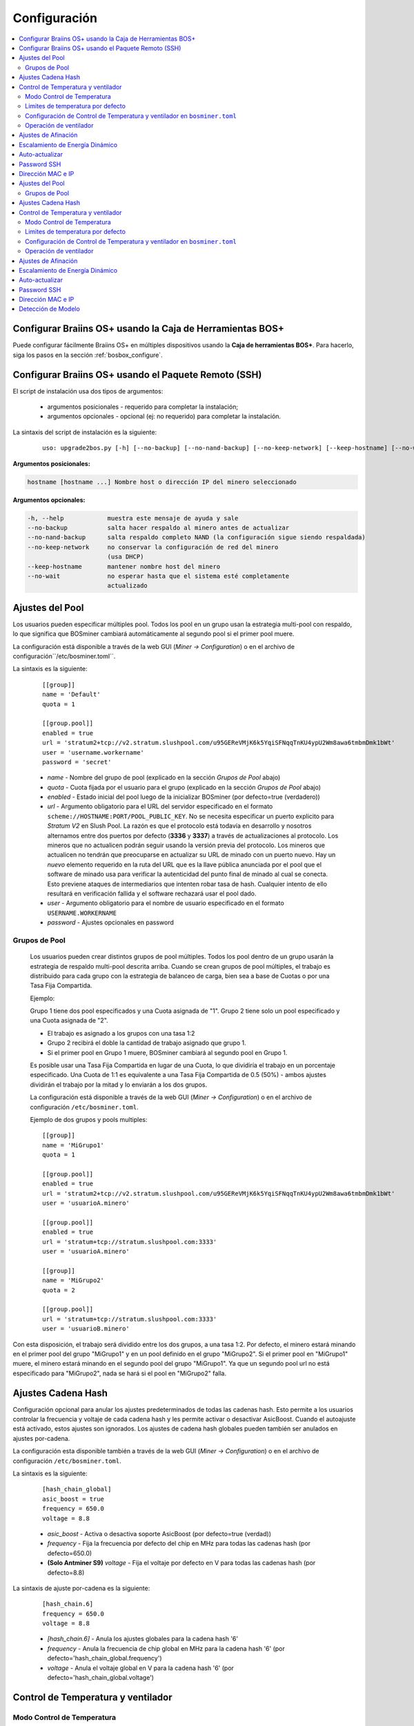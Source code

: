 
.. _configuration:

#############
Configuración
#############

.. contents::
  :local:
  :depth: 2

**********************************************************
Configurar Braiins OS+ usando la Caja de Herramientas BOS+
**********************************************************

Puede configurar fácilmente Braiins OS+ en múltiples dispositivos usando la **Caja de herramientas BOS+**. Para hacerlo, siga los pasos en la sección :ref:`bosbox_configure`.

*****************************************************
Configurar Braiins OS+ usando el Paquete Remoto (SSH)
*****************************************************

El script de instalación usa dos tipos de argumentos:

   * argumentos posicionales - requerido para completar la instalación;
   * argumentos opcionales - opcional (ej: no requerido) para completar la instalación.

La sintaxis del script de instalación es la siguiente:

  ::

    uso: upgrade2bos.py [-h] [--no-backup] [--no-nand-backup] [--no-keep-network] [--keep-hostname] [--no-wait] hostname

**Argumentos posicionales:**

.. code-block:: none

    hostname [hostname ...] Nombre host o dirección IP del minero seleccionado

**Argumentos opcionales:**

.. code-block:: none

  -h, --help            muestra este mensaje de ayuda y sale
  --no-backup           salta hacer respaldo al minero antes de actualizar
  --no-nand-backup      salta respaldo completo NAND (la configuración sigue siendo respaldada)
  --no-keep-network     no conservar la configuración de red del minero
                        (usa DHCP)
  --keep-hostname       mantener nombre host del minero
  --no-wait             no esperar hasta que el sistema esté completamente
                        actualizado


****************
Ajustes del Pool
****************

Los usuarios pueden especificar múltiples pool. Todos los pool en un grupo usan la estrategia multi-pool con respaldo, lo que significa que BOSminer cambiará automáticamente al segundo pool si el primer pool muere.

La configuración está disponible a través de la web GUI (*Miner -> Configuration*) o en el archivo de configuración``/etc/bosminer.toml``.

La sintaxis es la siguiente:

  ::

     [[group]]
     name = 'Default'
     quota = 1

     [[group.pool]]
     enabled = true
     url = 'stratum2+tcp://v2.stratum.slushpool.com/u95GEReVMjK6k5YqiSFNqqTnKU4ypU2Wm8awa6tmbmDmk1bWt'
     user = 'username.workername'
     password = 'secret'

  * *name* - Nombre del grupo de pool (explicado en la sección *Grupos de Pool* abajo)
  * *quota* - Cuota fijada por el usuario para el grupo (explicado en la sección *Grupos de Pool* abajo)
  * *enabled* - Estado inicial del pool luego de la inicializar BOSminer (por defecto=true (verdadero))
  * *url* - Argumento obligatorio para el URL del servidor especificado en el formato ``scheme://HOSTNAME:PORT/POOL_PUBLIC_KEY``. No se necesita especificar un puerto explicito para *Stratum V2* en Slush Pool. La razón es que el protocolo está todavía en desarrollo y nosotros alternamos entre dos puertos por defecto (**3336** y **3337**) a través de actualizaciones al protocolo. Los mineros que no actualicen podrán seguir usando la versión previa del protocolo. Los mineros que actualicen no tendrán que preocuparse en actualizar su URL de minado con un puerto nuevo. Hay un *nuevo* elemento requerido en la ruta del URL que es la llave pública anunciada por el pool que el software de minado usa para verificar la autenticidad del punto final de minado al cual se conecta. Esto previene ataques de intermediarios que intenten robar tasa de hash. Cualquier intento de ello resultará en verificación fallida y el software rechazará usar el pool dado.
  * *user* - Argumento obligatorio para el nombre de usuario especificado en el formato ``USERNAME.WORKERNAME``
  * *password* - Ajustes opcionales en password

Grupos de Pool
==============

  Los usuarios pueden crear distintos grupos de pool múltiples. Todos los pool dentro de un grupo usarán la estrategia de respaldo multi-pool descrita arriba. Cuando se crean grupos de pool múltiples, el trabajo es distribuido para cada grupo con la estrategia de balanceo de carga, bien sea a base de Cuotas o por una Tasa Fija Compartida.

  Ejemplo:

  Grupo 1 tiene dos pool especificados y una Cuota asignada de "1". Grupo 2 tiene solo un pool especificado y una Cuota asignada de "2".

  - El trabajo es asignado a los grupos con una tasa 1:2
  - Grupo 2 recibirá el doble la cantidad de trabajo asignado que grupo 1.
  - Si el primer pool en Grupo 1 muere, BOSminer cambiará al segundo pool en Grupo 1.

  Es posible usar una Tasa Fija Compartida en lugar de una Cuota, lo que dividiría el trabajo en un porcentaje especificado. Una Cuota de 1:1 es equivalente a una Tasa Fija Compartida de 0.5 (50%) - ambos ajustes dividirán el trabajo por la mitad y lo enviarán a los dos grupos.

  La configuración está disponible a través de la web GUI (*Miner -> Configuration*) o en el archivo de configuración ``/etc/bosminer.toml``.

  Ejemplo de dos grupos y pools multiples:

  ::

     [[group]]
     name = 'MiGrupo1'
     quota = 1

     [[group.pool]]
     enabled = true
     url = 'stratum2+tcp://v2.stratum.slushpool.com/u95GEReVMjK6k5YqiSFNqqTnKU4ypU2Wm8awa6tmbmDmk1bWt'
     user = 'usuarioA.minero'

     [[group.pool]]
     enabled = true
     url = 'stratum+tcp://stratum.slushpool.com:3333'
     user = 'usuarioA.minero'

     [[group]]
     name = 'MiGrupo2'
     quota = 2

     [[group.pool]]
     url = 'stratum+tcp://stratum.slushpool.com:3333'
     user = 'usuarioB.minero'

Con esta disposición, el trabajo será dividido entre los dos grupos, a una tasa 1:2. Por defecto, el minero estará minando en el primer pool del grupo "MiGrupo1" y en un pool definido en el grupo "MiGrupo2". Si el primer pool en "MiGrupo1" muere, el minero estará minando en el segundo pool del grupo "MiGrupo1". Ya que un segundo pool url no está especificado para "MiGrupo2", nada se hará si el pool en "MiGrupo2" falla.

*******************
Ajustes Cadena Hash
*******************

Configuración opcional para anular los ajustes predeterminados de todas las cadenas hash. Esto permite a los usuarios controlar la frecuencia y voltaje de cada cadena hash y les permite activar o desactivar AsicBoost. Cuando el autoajuste está activado, estos ajustes son ignorados. Los ajustes de cadena hash globales pueden también ser anulados en ajustes por-cadena.

La configuración esta disponible también a través de la web GUI (*Miner -> Configuration*) o en el archivo de configuración ``/etc/bosminer.toml``.

La sintaxis es la siguiente:

  ::

     [hash_chain_global]
     asic_boost = true
     frequency = 650.0
     voltage = 8.8

  * *asic_boost* - Activa o desactiva soporte AsicBoost (por defecto=true (verdad))
  * *frequency* - Fija la frecuencia por defecto del chip en MHz para todas las cadenas hash (por defecto=650.0)
  * **(Solo Antminer S9)** *voltage* - Fija el voltaje por defecto en V para todas las cadenas hash (por defecto=8.8)

La sintaxis de ajuste por-cadena es la siguiente:

  ::

     [hash_chain.6]
     frequency = 650.0
     voltage = 8.8

  * *[hash_chain.6]* - Anula los ajustes globales para la cadena hash '6'
  * *frequency* - Anula la frecuencia de chip global en MHz para la cadena hash '6' (por defecto='hash_chain_global.frequency')
  * *voltage* - Anula el voltaje global en V para la cadena hash '6' (por defecto='hash_chain_global.voltage')

***********************************
Control de Temperatura y ventilador
***********************************

Modo Control de Temperatura
===========================

  Braiins OS+ soporta control automático de temperatura (utilizando el `controlador PID <https://es.wikipedia.org/wiki/Controlador_PID>`__).
  El controlador puede operar en uno de tres modos:

  -  **Automatic** - El software del minero intenta regular la velocidad del ventilador para que la temperatura sea aproximadamente la target temperature (que puede ser configurada). El rango de temperatura permitido es 0-200 grados Celsius.
  -  **Manual** - Los ventiladores se mantienen a una velocidad fija, definida por el usuario, sin importar la temperatura. Esto es útil si se tiene una forma propia de enfriar el minero o si los sensores de temperatura no funcionan. La velocidad permitida es entre 0%-100%. La unidad de control monitorea solo temperaturas hot (caliente) y dangerous (peligrosa).
  -  **Disabled** - **ADVERTENCIA**: ¡esto podría dañar el dispositivo porque no se hace ningún control!

  El modo control de temperatura puede cambiarse en la página *Miner -> Configuration* o en el archivo de configuración  ``/etc/bosminer.toml``.

  **Advertencia**: mal ajustar los ventiladores (bien sea por apagarlos o por usar un nivel muy lento, o colocar una target temperature muy alta) podría **DAÑAR** de forma irreversible su minero.

Limites de temperatura por defecto
==================================

  Los limites de temperatura por defecto están ajustados para prevenir que el minero se sobre-caliente y se dañe.

  * **Target temperature** es una temperatura que el minero intentará mantener (*por defecto es* **89°C**).
  * **Hot temperature** es un límite en la cual los ventiladores comenzarán a girar al 100% (*por defecto es* **100°C**).
  * **Dangerous temperature** es un límite en el cual BOSminer se apagará para prevenir sobre-calentar y dañar el minero (*por defecto es* **110°C**).

  Los límites por defecto de temperatura pueden ajustarse en la página *Miner -> Configuration* o en el archivo de configuración``/etc/bosminer.toml``.

Configuración de Control de Temperatura y ventilador en ``bosminer.toml``
=========================================================================

  Los valores por defecto pueden anularse al editar las líneas correspondientes en el archivo de configuración, ubicado en ``/etc/bosminer.toml``.

  La sintaxis es la siguiente:

  ::

     [temp_control]
     mode = 'auto'
     target_temp = 89
     hot_temp = 100
     dangerous_temp = 110

  * *mode* - Ajusta el modo de control (por defecto='auto')
  * *target_temp* - Ajusta la temperatura en Celsius (por defecto=89.0). ¡Esta opción SOLO se usa cuando 'temp_control.mode' está en 'auto'!
  * *hot_temp* - Ajusta la temperatura caliente en Celsius (por defecto=100.0). Cuando se alcanza esta temperatura, la velocidad del ventilador se pone a 100%.
  * *dangerous_temp* - Ajusta la temperatura peligrosa en Celsius (por defecto=110.0). Cuando se alcanza esta temperatura, ¡el minado se apaga! **ADVERTENCIA:** ¡fijar muy alto este valor puede dañar el dispositivo!


  ::

     [fan_control]
     speed = 100
     min_fans = 1

  * *speed* - Ajusta una velocidad de ventilador fija en % (por defecto=70). ¡Esta opción NO se usa cuando *temp_control.mode* está 'auto'!
  * *min_fans* - Ajusta el número mínimo de ventiladores requeridos para que corra BOSminer (por defecto=1).
  * Para **deshabilitar el control del ventilador** completamente, coloque 'speed' y 'min_fans' en 0.

Operación de ventilador
=======================

  1. Al iniciarse los sensores de temperatura, se activa el control de ventilador. Si los sensores de temperatura no están funcionando o leen una temperatura 0, los ventiladores se ponen automáticamente a máxima velocidad.
  2. Si el modo actual es "velocidad fija de ventilador", el ventilador se pone a la velocidad dada.
  3. Si el modo actual es "control de ventilador automático", la velocidad de ventilador es regulada por la temperatura.
  4. En caso de que la temperatura del minero esté por encima de *HOT temperature*, los ventiladores se ponen a 100% (incluso en el modo de velocidad fija de ventilador).
  5. En caso de que la temperatura del minero esté por encima de *DANGEROUS temperature*, BOSminer se apagará (incluso en el modo de velocidad fija de ventilador).

********************
Ajustes de Afinación
********************

La afinación se puede configurar tanto vía web GUI, usando la Caja de Herramientas BOS+ o en el archivo de configuración ``/etc/bosminer.toml``.

Para hacer un cambio a la configuración vía web GUI, entre al menú *Miner -> Configuration* y edite la sección *Autotuning*.

Para hacer un cambio de configuración en múltiples dispositivos usando la **Caja de Herramientas BOS+**, siga los pasos en la sección :ref:`bosbox_configure`.

Para hacer un cambio a la configuración en el archivo de configuración, conéctese al minero vía SSH y edite el archivo ``/etc/bosminer.toml``. La sintaxis es la siguiente:

  ::

     [autotuning]
     enabled = true
     psu_power_limit = 1200

La línea *enabled* puede contener los valores *true* (verdad) para activar el autoajuste, o *false* (falso) para desactivar el autoajuste. El *psu_power_limit* puede contener valores numéricos (min. 100 y max. 5000), representando el límite de energía (en Vatios) de la PSU (fuente de poder) para tres tarjetas hash y la tarjeta controladora.

Alternativamente, es posible encender el autoajuste automáticamente luego de que termine la instalación especificando el argumento ``--power-limit POWER_LIMIT`` en el comando de instalación.

********************************
Escalamiento de Energía Dinámico
********************************

El Escalamiento de Energía Dinámico baja el limite de energía (powerlimit) de un minero una cantidad definida por el usuario si el dispositivo alcanza la *Hot Temperature* (temperatura caliente). Al alcanzar el límite de energía mínimo, el minero se apaga para enfriarse. El minero vuelve a trabajar al limite de energía original luego de un período de tiempo definido por el usuario.

El Escalamiento de Energía Dinámico puede configurarse vía web GUI, usando la Caja de Herramientas BOS+ o en el archivo de configuración ``/etc/bosminer.toml``.

Para hacer un cambio a la configuración vía web GUI, entre en el menú *Miner -> Configuration* y edite la sección *Dynamic Power Scaling*.

Para hacer un cambio a la configuración en múltiples dispositivos usando la **Caja de Herramientas BOS+**, siga los pasos en la sección :ref:`bosbox_configure`.

Para hacer un cambio en el archivo de configuración, conéctese el aminero vía SSH y edite el archivo ``/etc/bosminer.toml``. La sintaxis es la siguiente:

  ::

     [power_scaling]
     enabled = false
     power_step = 100
     min_psu_power_limit = 800
     shutdown_enabled = true
     shutdown_duration = 3.0

La línea *enabled* puede tener los valores *true* para activar el Escalamiento de Energía Dinámico, o *false* para desactivar el Escalamiento de Energía Dinámico.
El *power_step* puede tener valores numéricos (min. 100 y max. 1000), representando el escalón para bajar el límite de energía (powerlimit) en vatios (Watts), que ocurre cada vez que el minero alcance la *HOT* temperature (temperatura caliente).
El *min_psu_power_limit* puede tener valores numéricos (min. 100 y max. 5000), representando el límite mínimo de la fuente para el Escalamiento de Energía Dinámico. Si *psu_power_limit* está en el nivel *min_psu_power_limit* y el minero sigue *HOT* (caliente) y *shutdown_enabled* es true (verdadero), entonces el minero se apaga por un período de tiempo, definido en el valor *shutdown_duration* (duración de apagado) (en horas). Luego de eso, el minero es iniciado pero con el valor inicial de *psu_power_limit* (*PSU power limit* en la sección *Autotuning*) (autoajuste).

***************
Auto-actualizar
***************

Mientras auto-actualizar esté encendido, La máquina revisará periódicamente si hay una nueva versión de Braiins OS+ y actualizará a ella automáticamente cuando la encuentre. Esta característica se enciende por defecto al cambiar desde el firmware de fábrica, pero debe ser encendida manualmente al actualizar desde versiones anteriores de Braiins OS o Braiins OS+.

Auto-actualizar puede configurarse tanto vía web GUI o usando la Caja de Herramientas BOS+.

Para hacer un cambio a la configuración vía web GUI, entre en el menú *System -> Upgrade* y edite la sección *System Upgrade*.

Para hacer un cambio a la configuración en múltiples dispositivos usando la **Caja de Herramientas BOS+**, siga los pasos en la sección :ref:`bosbox_configure`.

Alternativamente, es posible **apagar** auto-actualizar durante la instalación especificando el argumento ``--no-auto-upgrade`` en el comando de instalación.

************
Password SSH
************

Puede poner el password del minero via SSH desde un host remoto al correr el comando de abajo y reemplazar *[passwordnuevo]* con su propio password.

  * Nota: Braiins OS+ **no*** mantiene el historial de los comandos ejecutados.

  .. code:: bash

     ssh root@[minero-hostname-o-ip] 'echo -e "[passwordnuevo]\n[passwordnuevo]" | passwd'

Para hacer eso en muchos hosts en paralelo podría usar `p-ssh <https://linux.die.net/man/1/pssh>`__.

******************
Dirección MAC e IP
******************

Por defecto, la dirección MAC del dispositivo se mantiene igual y es heredada del firmware (de serie o Braiins OS) almacenada en el dispositivo (NAND). De esta forma, una vez que el dispositivo inicie con Braiins OS+, tendrá la misma dirección IP que tenía con el firmware de fábrica.

Alternativamente, puede especificar una dirección MAC de su selección al modificar el parametro ``ethaddr=`` en el archivo ``uEnv.txt`` (ubicado en la primera partición FAT de la tarjeta SD).


**Argumentos opcionales:**

.. code-block:: none

  -h, --help            muestra este mensaje de ayuda y sale
  --no-backup           salta hacer respaldo al minero antes de actualizar
  --no-nand-backup      salta respaldo completo NAND (la configuración sigue siendo respaldada)
  --no-keep-network     no conservar la configuración de red del minero
                        (usa DHCP)
  --keep-hostname       mantener nombre host del minero
  --no-wait             no esperar hasta que el sistema esté completamente
                        actualizado


****************
Ajustes del Pool
****************

Los usuarios pueden especificar múltiples pool. Todos los pool en un grupo usan la estrategia multi-pool con respaldo, lo que significa que BOSminer cambiará automáticamente al segundo pool si el primer pool muere.

La configuración está disponible a través de la web GUI (*Miner -> Configuration*) o en el archivo de configuración``/etc/bosminer.toml``.

La sintaxis es la siguiente:

  ::

     [[group]]
     name = 'Default'
     quota = 1

     [[group.pool]]
     enabled = true
     url = 'stratum2+tcp://v2.stratum.slushpool.com/u95GEReVMjK6k5YqiSFNqqTnKU4ypU2Wm8awa6tmbmDmk1bWt'
     user = 'username.workername'
     password = 'secret'

  * *name* - Nombre del grupo de pool (explicado en la sección *Grupos de Pool* abajo)
  * *quota* - Cuota fijada por el usuario para el grupo (explicado en la sección *Grupos de Pool* abajo)
  * *enabled* - Estado inicial del pool luego de la inicializar BOSminer (por defecto=true (verdadero))
  * *url* - Argumento obligatorio para el URL del servidor especificado en el formato ``scheme://HOSTNAME:PORT/POOL_PUBLIC_KEY``. No se necesita especificar un puerto explicito para *Stratum V2* en Slush Pool. La razón es que el protocolo está todavía en desarrollo y nosotros alternamos entre dos puertos por defecto (**3336** y **3337**) a través de actualizaciones al protocolo. Los mineros que no actualicen podrán seguir usando la versión previa del protocolo. Los mineros que actualicen no tendrán que preocuparse en actualizar su URL de minado con un puerto nuevo. Hay un *nuevo* elemento requerido en la ruta del URL que es la llave pública anunciada por el pool que el software de minado usa para verificar la autenticidad del punto final de minado al cual se conecta. Esto previene ataques de intermediarios que intenten robar tasa de hash. Cualquier intento de ello resultará en verificación fallida y el software rechazará usar el pool dado.
  * *user* - Argumento obligatorio para el nombre de usuario especificado en el formato ``USERNAME.WORKERNAME``
  * *password* - Ajustes opcionales en password

Grupos de Pool
==============

  Los usuarios pueden crear distintos grupos de pool múltiples. Todos los pool dentro de un grupo usarán la estrategia de respaldo multi-pool descrita arriba. Cuando se crean grupos de pool múltiples, el trabajo es distribuido para cada grupo con la estrategia de balanceo de carga, bien sea a base de Cuotas o por una Tasa Fija Compartida.

  Ejemplo:

  Grupo 1 tiene dos pool especificados y una Cuota asignada de "1". Grupo 2 tiene solo un pool especificado y una Cuota asignada de "2".

  - El trabajo es asignado a los grupos con una tasa 1:2
  - Grupo 2 recibirá el doble la cantidad de trabajo asignado que grupo 1.
  - Si el primer pool en Grupo 1 muere, BOSminer cambiará al segundo pool en Grupo 1.

  Es posible usar una Tasa Fija Compartida en lugar de una Cuota, lo que dividiría el trabajo en un porcentaje especificado. Una Cuota de 1:1 es equivalente a una Tasa Fija Compartida de 0.5 (50%) - ambos ajustes dividirán el trabajo por la mitad y lo enviarán a los dos grupos.

  La configuración está disponible a través de la web GUI (*Miner -> Configuration*) o en el archivo de configuración ``/etc/bosminer.toml``.

  Ejemplo de dos grupos y pools multiples:

  ::

     [[group]]
     name = 'MiGrupo1'
     quota = 1

     [[group.pool]]
     enabled = true
     url = 'stratum2+tcp://v2.stratum.slushpool.com/u95GEReVMjK6k5YqiSFNqqTnKU4ypU2Wm8awa6tmbmDmk1bWt'
     user = 'usuarioA.minero'

     [[group.pool]]
     enabled = true
     url = 'stratum+tcp://stratum.slushpool.com:3333'
     user = 'usuarioA.minero'

     [[group]]
     name = 'MiGrupo2'
     quota = 2

     [[group.pool]]
     url = 'stratum+tcp://stratum.slushpool.com:3333'
     user = 'usuarioB.minero'

Con esta disposición, el trabajo será dividido entre los dos grupos, a una tasa 1:2. Por defecto, el minero estará minando en el primer pool del grupo "MiGrupo1" y en un pool definido en el grupo "MiGrupo2". Si el primer pool en "MiGrupo1" muere, el minero estará minando en el segundo pool del grupo "MiGrupo1". Ya que un segundo pool url no está especificado para "MiGrupo2", nada se hará si el pool en "MiGrupo2" falla.

*******************
Ajustes Cadena Hash
*******************

Configuración opcional para anular los ajustes predeterminados de todas las cadenas hash. Esto permite a los usuarios controlar la frecuencia y voltaje de cada cadena hash y les permite activar o desactivar AsicBoost. Cuando el autoajuste está activado, estos ajustes son ignorados. Los ajustes de cadena hash globales pueden también ser anulados en ajustes por-cadena.

La configuración esta disponible también a través de la web GUI (*Miner -> Configuration*) o en el archivo de configuración ``/etc/bosminer.toml``.

La sintaxis es la siguiente:

  ::

     [hash_chain_global]
     asic_boost = true
     frequency = 650.0
     voltage = 8.8

  * *asic_boost* - Activa o desactiva soporte AsicBoost (por defecto=true (verdad))
  * *frequency* - Fija la frecuencia por defecto del chip en MHz para todas las cadenas hash (por defecto=650.0)
  * *voltage* - Fija el voltaje por defecto en V para todas las cadenas hash (por defecto=8.8)

La sintaxis de ajuste por-cadena es la siguiente:

  ::

     [hash_chain.6]
     frequency = 650.0
     voltage = 8.8

  * *[hash_chain.6]* - Anula los ajustes globales para la cadena hash '6'
  * *frequency* - Anula la frecuencia de chip global en MHz para la cadena hash '6' (por defecto='hash_chain_global.frequency')
  * *voltage* - Anula el voltaje global en V para la cadena hash '6' (por defecto='hash_chain_global.voltage')

***********************************
Control de Temperatura y ventilador
***********************************

Modo Control de Temperatura
===========================

  Braiins OS+ soporta control automático de temperatura (utilizando el `controlador PID <https://es.wikipedia.org/wiki/Controlador_PID>`__).
  El controlador puede operar en uno de tres modos:

  -  **Automatic** - El software del minero intenta regular la velocidad del ventilador para que la temperatura sea aproximadamente la target temperature (que puede ser configurada). El rango de temperatura permitido es 0-200 grados Celsius.
  -  **Manual** - Los ventiladores se mantienen a una velocidad fija, definida por el usuario, sin importar la temperatura. Esto es útil si se tiene una forma propia de enfriar el minero o si los sensores de temperatura no funcionan. La velocidad permitida es entre 0%-100%. La unidad de control monitorea solo temperaturas hot (caliente) y dangerous (peligrosa).
  -  **Disabled** - **ADVERTENCIA**: ¡esto podría dañar el dispositivo porque no se hace ningún control!

  El modo control de temperatura puede cambiarse en la página *Miner -> Configuration* o en el archivo de configuración  ``/etc/bosminer.toml``.

  **Advertencia**: mal ajustar los ventiladores (bien sea por apagarlos o por usar un nivel muy lento, o colocar una target temperature muy alta) podría **DAÑAR** de forma irreversible su minero.

Limites de temperatura por defecto
==================================

  Los limites de temperatura por defecto están ajustados para prevenir que el minero se sobre-caliente y se dañe.

  * **Target temperature** es una temperatura que el minero intentará mantener (*por defecto es* **89°C**).
  * **Hot temperature** es un límite en la cual los ventiladores comenzarán a girar al 100% (*por defecto es* **100°C**).
  * **Dangerous temperature** es un límite en el cual BOSminer se apagará para prevenir sobre-calentar y dañar el minero (*por defecto es* **110°C**).

  Los límites por defecto de temperatura pueden ajustarse en la página *Miner -> Configuration* o en el archivo de configuración``/etc/bosminer.toml``.

Configuración de Control de Temperatura y ventilador en ``bosminer.toml``
=========================================================================

  Los valores por defecto pueden anularse al editar las líneas correspondientes en el archivo de configuración, ubicado en ``/etc/bosminer.toml``.

  La sintaxis es la siguiente:

  ::

     [temp_control]
     mode = 'auto'
     target_temp = 89
     hot_temp = 100
     dangerous_temp = 110

  * *mode* - Ajusta el modo de control (por defecto='auto')
  * *target_temp* - Ajusta la temperatura en Celsius (por defecto=89.0). ¡Esta opción SOLO se usa cuando 'temp_control.mode' está en 'auto'!
  * *hot_temp* - Ajusta la temperatura caliente en Celsius (por defecto=100.0). Cuando se alcanza esta temperatura, la velocidad del ventilador se pone a 100%.
  * *dangerous_temp* - Ajusta la temperatura peligrosa en Celsius (por defecto=110.0). Cuando se alcanza esta temperatura, ¡el minado se apaga! **ADVERTENCIA:** ¡fijar muy alto este valor puede dañar el dispositivo!


  ::

     [fan_control]
     speed = 100
     min_fans = 1

  * *speed* - Ajusta una velocidad de ventilador fija en % (por defecto=70). ¡Esta opción NO se usa cuando *temp_control.mode* está 'auto'!
  * *min_fans* - Ajusta el número mínimo de ventiladores requeridos para que corra BOSminer (por defecto=1).
  * Para **deshabilitar el control del ventilador** completamente, coloque 'speed' y 'min_fans' en 0.

Operación de ventilador
=======================

  1. Al iniciarse los sensores de temperatura, se activa el control de ventilador. Si los sensores de temperatura no están funcionando o leen una temperatura 0, los ventiladores se ponen automáticamente a máxima velocidad.
  2. Si el modo actual es "velocidad fija de ventilador", el ventilador se pone a la velocidad dada.
  3. Si el modo actual es "control de ventilador automático", la velocidad de ventilador es regulada por la temperatura.
  4. En caso de que la temperatura del minero esté por encima de *HOT temperature*, los ventiladores se ponen a 100% (incluso en el modo de velocidad fija de ventilador).
  5. En caso de que la temperatura del minero esté por encima de *DANGEROUS temperature*, BOSminer se apagará (incluso en el modo de velocidad fija de ventilador).

********************
Ajustes de Afinación
********************

La afinación se puede configurar tanto vía web GUI, usando la Caja de Herramientas BOS+ o en el archivo de configuración ``/etc/bosminer.toml``.

Para hacer un cambio a la configuración vía web GUI, entre al menú *Miner -> Configuration* y edite la sección *Autotuning*.

Para hacer un cambio de configuración en múltiples dispositivos usando la **Caja de Herramientas BOS+**, siga los pasos en la sección :ref:`bosbox_configure`.

Para hacer un cambio a la configuración en el archivo de configuración, conéctese al minero vía SSH y edite el archivo ``/etc/bosminer.toml``. La sintaxis es la siguiente:

  ::

     [autotuning]
     enabled = true
     psu_power_limit = 1200

La línea *enabled* puede contener los valores *true* (verdad) para activar el autoajuste, o *false* (falso) para desactivar el autoajuste. El *psu_power_limit* puede contener valores numéricos (min. 100 y max. 5000), representando el límite de energía (en Vatios) de la PSU (fuente de poder) para tres tarjetas hash y la tarjeta controladora.

Alternativamente, es posible encender el autoajuste automáticamente luego de que termine la instalación especificando el argumento ``--power-limit POWER_LIMIT`` en el comando de instalación.

********************************
Escalamiento de Energía Dinámico
********************************

El Escalamiento de Energía Dinámico baja el limite de energía (powerlimit) de un minero una cantidad definida por el usuario si el dispositivo alcanza la *Hot Temperature* (temperatura caliente). Al alcanzar el límite de energía mínimo, el minero se apaga para enfriarse. El minero vuelve a trabajar al limite de energía original luego de un período de tiempo definido por el usuario.

El Escalamiento de Energía Dinámico puede configurarse vía web GUI, usando la Caja de Herramientas BOS+ o en el archivo de configuración ``/etc/bosminer.toml``.

Para hacer un cambio a la configuración vía web GUI, entre en el menú *Miner -> Configuration* y edite la sección *Dynamic Power Scaling*.

Para hacer un cambio a la configuración en múltiples dispositivos usando la **Caja de Herramientas BOS+**, siga los pasos en la sección :ref:`bosbox_configure`.

Para hacer un cambio en el archivo de configuración, conéctese el aminero vía SSH y edite el archivo ``/etc/bosminer.toml``. La sintaxis es la siguiente:

  ::

     [power_scaling]
     enabled = false
     power_step = 100
     min_psu_power_limit = 800
     shutdown_enabled = true
     shutdown_duration = 3.0

La línea *enabled* puede tener los valores *true* para activar el Escalamiento de Energía Dinámico, o *false* para desactivar el Escalamiento de Energía Dinámico.
El *power_step* puede tener valores numéricos (min. 100 y max. 1000), representando el escalón para bajar el límite de energía (powerlimit) en vatios (Watts), que ocurre cada vez que el minero alcance la *HOT* temperature (temperatura caliente).
El *min_psu_power_limit* puede tener valores numéricos (min. 100 y max. 5000), representando el límite mínimo de la fuente para el Escalamiento de Energía Dinámico. Si *psu_power_limit* está en el nivel *min_psu_power_limit* y el minero sigue *HOT* (caliente) y *shutdown_enabled* es true (verdadero), entonces el minero se apaga por un período de tiempo, definido en el valor *shutdown_duration* (duración de apagado) (en horas). Luego de eso, el minero es iniciado pero con el valor inicial de *psu_power_limit* (*PSU power limit* en la sección *Autotuning*) (autoajuste).

***************
Auto-actualizar
***************

Mientras auto-actualizar esté encendido, La máquina revisará periódicamente si hay una nueva versión de Braiins OS+ y actualizará a ella automáticamente cuando la encuentre. Esta característica se enciende por defecto al cambiar desde el firmware de fábrica, pero debe ser encendida manualmente al actualizar desde versiones anteriores de Braiins OS o Braiins OS+.

Auto-actualizar puede configurarse tanto vía web GUI o usando la Caja de Herramientas BOS+.

Para hacer un cambio a la configuración vía web GUI, entre en el menú *System -> Upgrade* y edite la sección *System Upgrade*.

Para hacer un cambio ala configuración en múltiples dispositivos  usando la **Caja de Herramientas BOS+**, siga los pasos en la sección :ref:`bosbox_configure`.

Alternativamente, es posible **apagar** auto-actualizar durante la instalación especificando el argumento ``--no-auto-upgrade`` en el comando de instalación.

************
Password SSH
************

Puede poner el password del minero via SSH desde un host remoto al correr el comando de abajo y reemplazar *[passwordnuevo]* con su propio password.

  * Nota: Braiins OS+ **no*** mantiene el historial de los comandos ejecutados.

  .. code:: bash

     ssh root@[minero-hostname-o-ip] 'echo -e "[passwordnuevo]\n[passwordnuevo]" | passwd'

Para hacer eso en muchos hosts en paralelo podría usar `p-ssh <https://linux.die.net/man/1/pssh>`__.

******************
Dirección MAC e IP
******************

Por defecto, la dirección MAC del dispositivo se mantiene igual y es heredada del firmware (de serie o Braiins OS) almacenada en el dispositivo (NAND). De esta forma, una vez que el dispositivo inicie con Braiins OS+, tendrá la misma dirección IP que tenía con el firmware de fábrica.

Alternativamente, puede especificar una dirección MAC de su selección al modificar el parametro ``ethaddr=`` en el archivo ``uEnv.txt`` (ubicado en la primera partición FAT de la tarjeta SD).

*******************
Detección de Modelo
*******************

Esta opción de configuración permite saltar el resultado de la auto-detección de hardware y honrar el tipo preseleccionado en la configuración. Esto es para cubrir la situación en donde las 3 tarjetas de hash tienen EEPROM corrompido. Si es activado, el modelo se toma de la opción **[format] - model**.

Para activar esta funcionalidad, añada las siguientes líneas al archivo ``/etc/bosminer.toml``.

  ::

     [model_detection]
     use_config_fallback = true

Aleternativamente, añada las líneas usando el comando siguiente:

  .. code:: bash

     ssh root@IP_ADDRESS 'echo -e "\n[model_detection] \nuse_config_fallback = true" >> /etc/bosminer.toml'